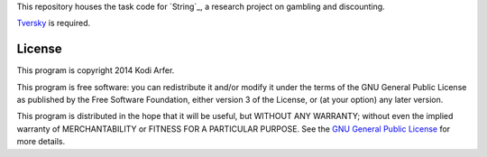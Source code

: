 This repository houses the task code for `String`_, a research project on gambling and discounting.

`Tversky`_ is required.

License
============================================================

This program is copyright 2014 Kodi Arfer.

This program is free software: you can redistribute it and/or modify it under the terms of the GNU General Public License as published by the Free Software Foundation, either version 3 of the License, or (at your option) any later version.

This program is distributed in the hope that it will be useful, but WITHOUT ANY WARRANTY; without even the implied warranty of MERCHANTABILITY or FITNESS FOR A PARTICULAR PURPOSE. See the `GNU General Public License`_ for more details.

.. _Galaxy: http://arfer.net/projects/galaxy
.. _Tversky: https://github.com/Kodiologist/Tversky
.. _`GNU General Public License`: http://www.gnu.org/licenses/
